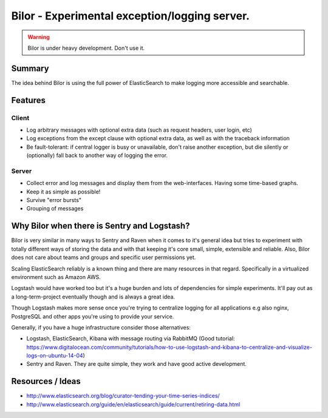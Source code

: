 ==============================================
Bilor - Experimental exception/logging server.
==============================================

.. warning::

   Bilor is under heavy development. Don't use it.

Summary
=======

The idea behind Bilor is using the full power of ElasticSearch to make logging
more accessible and searchable.

Features
========

Client
------

* Log arbitrary messages with optional extra data (such as request headers, user login, etc)
* Log exceptions from the except clause with optional extra data, as well as with the traceback information
* Be fault-tolerant: if central logger is busy or unavailable, don't raise another exception, but die silently or (optionally) fall back to another way of logging the error.


Server
------

* Collect error and log messages and display them from the web-interfaces. Having some time-based graphs.
* Keep it as simple as possible!
* Survive "error bursts"
* Grouping of messages


Why Bilor when there is Sentry and Logstash?
============================================

Bilor is very similar in many ways to Sentry and Raven when it comes to it's general idea but
tries to experiment with totally different ways of storing the data and with that keeping
it's core small, simple, extensible and reliable. Also, Bilor does not care about teams and groups and
specific user permissions yet.

Scaling ElasticSearch reliably is a known thing and there are many resources in that regard. Specifically
in a virtualized environment such as Amazon AWS.

Logstash would have worked too but it's a huge burden and lots of dependencies for simple
experiments. It'll pay out as a long-term-project eventually though and is always a great idea.

Though Logstash makes more sense once you're trying to centralize logging for all applications e.g
also nginx, PostgreSQL and other apps you're using to provide your service.

Generally, if you have a huge infrastructure consider those alternatives:

* Logstash, ElasticSearch, Kibana with message routing via RabbitMQ (Good tutorial: https://www.digitalocean.com/community/tutorials/how-to-use-logstash-and-kibana-to-centralize-and-visualize-logs-on-ubuntu-14-04)
* Sentry and Raven. They are quite simple, they work and have good active development.

Resources / Ideas
=================

* http://www.elasticsearch.org/blog/curator-tending-your-time-series-indices/
* http://www.elasticsearch.org/guide/en/elasticsearch/guide/current/retiring-data.html
